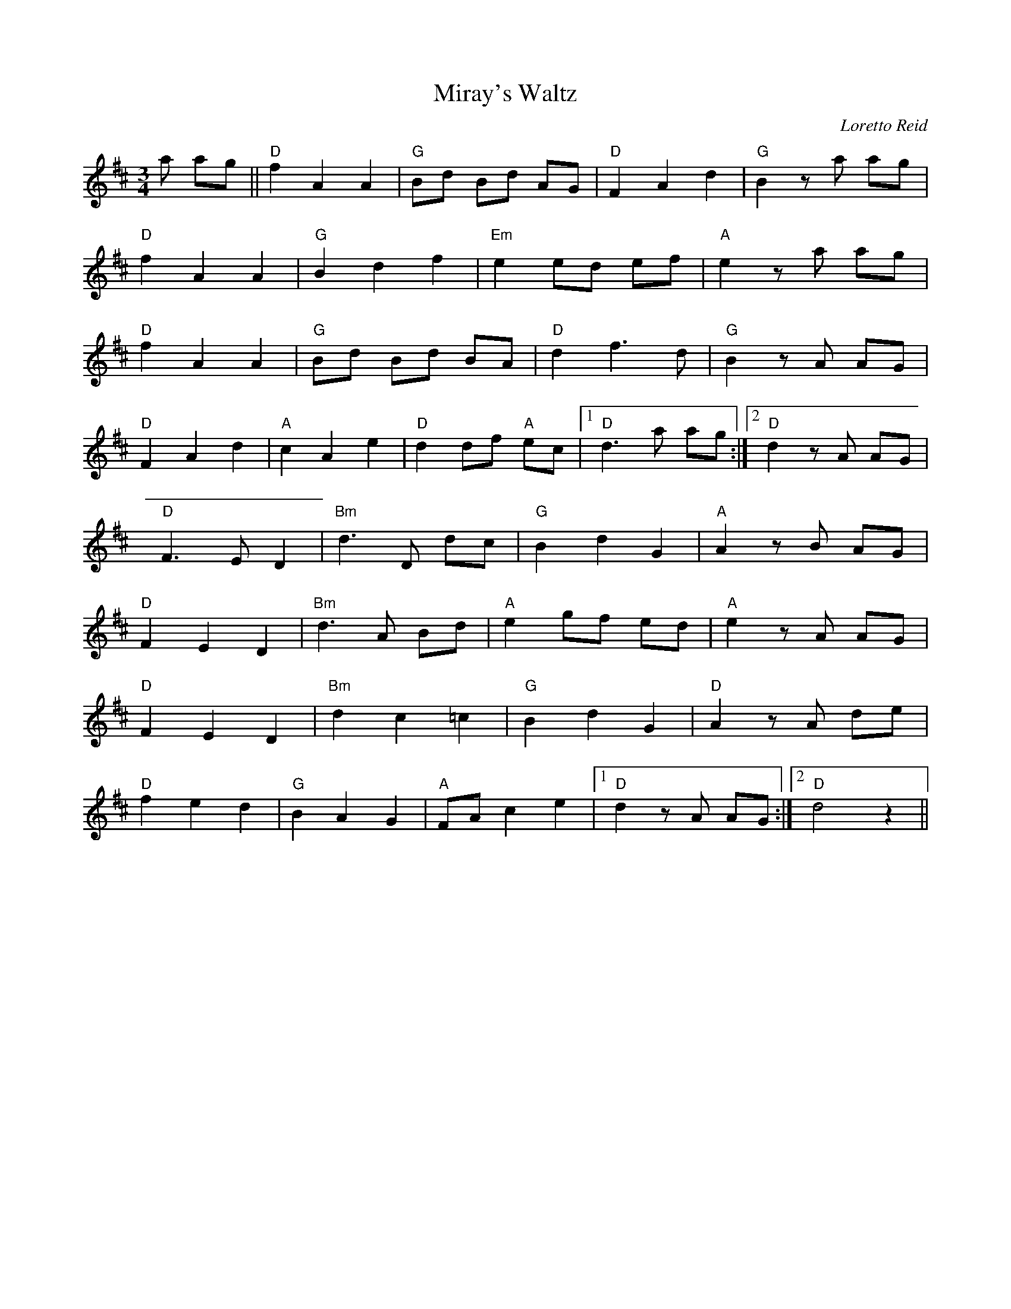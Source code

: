 X:178
T:Miray's Waltz
M:3/4
L:1/8
C:Loretto Reid
K:D
a ag||"D"f2 A2 A2|"G"Bd Bd AG|"D"F2 A2 d2|"G"B2 z a ag|
"D"f2 A2 A2|"G"B2 d2 f2|"Em"e2 ed ef|"A"e2 z a ag|
"D"f2 A2 A2|"G"Bd Bd BA|"D"d2 f3 d| "G"B2 z A AG|
"D"F2 A2 d2|"A"c2 A2 e2|"D"d2 df "A" ec|1 "D"d3 a ag:|2 "D" d2 z A AG|
"D" F3 E D2|"Bm"d3 D dc|"G"B2 d2 G2|"A"A2 z B AG|
"D"F2 E2 D2|"Bm"d3 A Bd|"A"e2 gf ed|"A"e2 z A AG|
"D"F2 E2 D2|"Bm"d2 c2 =c2|"G"B2 d2 G2|"D"A2 z A de|
"D" f2 e2 d2|"G"B2 A2 G2|"A" FA c2 e2|1 "D" d2 z A AG:|2"D" d4 z2||
